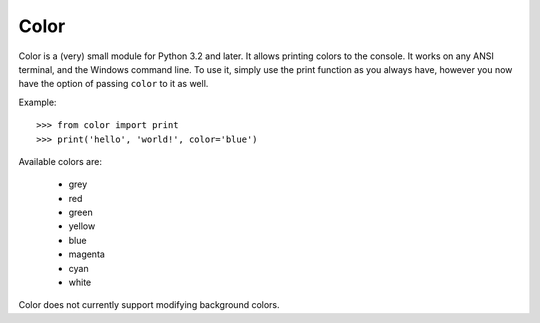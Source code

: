 Color
=====

Color is a (very) small module for Python 3.2 and later. It allows printing
colors to the console. It works on any ANSI terminal, and the Windows command
line. To use it, simply use the print function as you always have, however you
now have the option of passing ``color`` to it as well.

Example::

    >>> from color import print
    >>> print('hello', 'world!', color='blue')

Available colors are:

 * grey
 * red
 * green
 * yellow
 * blue
 * magenta
 * cyan
 * white

Color does not currently support modifying background colors.
